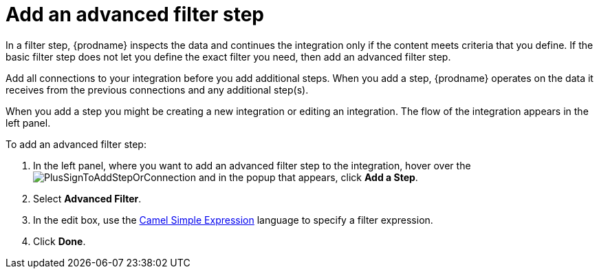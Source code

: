[id='add-advanced-filter-step']
= Add an advanced filter step

In a filter step, {prodname} inspects the
data and continues the integration only if the content meets
criteria that you define. 
If the basic filter step does not let you 
define the exact filter you need, then add an advanced filter step.

Add all connections to your integration before you add additional steps. When you 
add a step, {prodname} operates on the data it receives from the
previous connections and any additional step(s). 

When you add a step you might be creating a new integration or editing
an integration. The flow of the integration appears in the left panel. 

To add an advanced filter step:

. In the left panel, where you want to add an advanced filter step to
the integration, hover over the 
image:images/PlusSignToAddStepOrConnection.png[title='plus sign']
and in the popup that appears, click *Add a Step*. 

. Select *Advanced Filter*.

. In the edit box, use the 
http://camel.apache.org/simple.html[Camel Simple Expression] language 
to specify a filter
expression. 

. Click *Done*.
